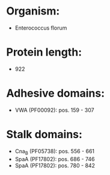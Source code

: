 * Organism:
- Enterococcus florum
* Protein length:
- 922
* Adhesive domains:
- VWA (PF00092): pos. 159 - 307
* Stalk domains:
- Cna_B (PF05738): pos. 556 - 661
- SpaA (PF17802): pos. 686 - 746
- SpaA (PF17802): pos. 780 - 842

